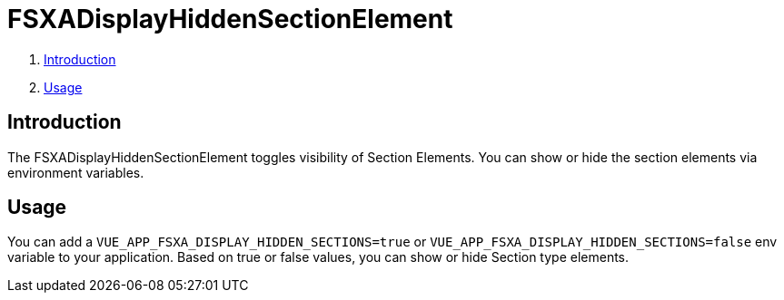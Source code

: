 = FSXADisplayHiddenSectionElement

. <<Introduction>>
. <<Usage>>

== Introduction

The FSXADisplayHiddenSectionElement toggles visibility of Section Elements. You can show or hide the section elements
via environment variables. 

== Usage

You can add a `VUE_APP_FSXA_DISPLAY_HIDDEN_SECTIONS=true` or `VUE_APP_FSXA_DISPLAY_HIDDEN_SECTIONS=false` 
env variable to your application. Based on true or false values, you can show or hide Section type elements.